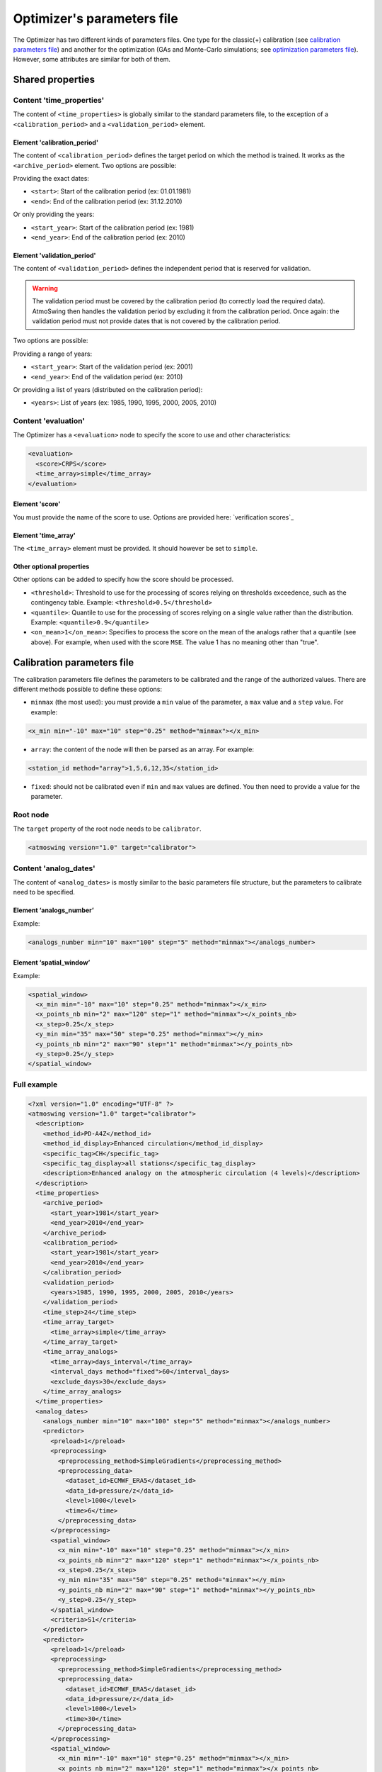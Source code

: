 .. _parameters-file-optimizer:

Optimizer's parameters file
===========================

The Optimizer has two different kinds of parameters files. One type for the classic(+) calibration (see `calibration parameters file`_) and another for the optimization (GAs and Monte-Carlo simulations; see `optimization parameters file`_). However, some attributes are similar for both of them.

Shared properties
-----------------

Content 'time_properties'
~~~~~~~~~~~~~~~~~~~~~~~~~

The content of ``<time_properties>`` is globally similar to the standard parameters file, to the exception of a ``<calibration_period>`` and a ``<validation_period>`` element.

Element 'calibration_period'
^^^^^^^^^^^^^^^^^^^^^^^^^^^^

The content of ``<calibration_period>`` defines the target period on which the method is trained. It works as the ``<archive_period>`` element. Two options are possible:

Providing the exact dates:

* ``<start>``: Start of the calibration period (ex: 01.01.1981)
* ``<end>``: End of the calibration period (ex: 31.12.2010)

Or only providing the years:

* ``<start_year>``: Start of the calibration period (ex: 1981)
* ``<end_year>``: End of the calibration period (ex: 2010)

Element 'validation_period'
^^^^^^^^^^^^^^^^^^^^^^^^^^^

The content of ``<validation_period>`` defines the independent period that is reserved for validation. 

.. warning::
    The validation period must be covered by the calibration period (to correctly load the required data). AtmoSwing then handles the validation period by excluding it from the calibration period. Once again: the validation period must not provide dates that is not covered by the calibration period.
    
Two options are possible:

Providing a range of years:

* ``<start_year>``: Start of the validation period (ex: 2001)
* ``<end_year>``: End of the validation period (ex: 2010)

Or providing a list of years (distributed on the calibration period):

* ``<years>``: List of years (ex: 1985, 1990, 1995, 2000, 2005, 2010)

Content 'evaluation'
~~~~~~~~~~~~~~~~~~~~

The Optimizer has a ``<evaluation>`` node to specify the score to use and other characteristics:

.. code-block:: xml

  <evaluation>
    <score>CRPS</score>
    <time_array>simple</time_array>
  </evaluation>
  
Element 'score'
^^^^^^^^^^^^^^^

You must provide the name of the score to use. Options are provided here: `verification scores`_

Element 'time_array'
^^^^^^^^^^^^^^^^^^^^

The ``<time_array>`` element must be provided. It should however be set to ``simple``.

Other optional properties
^^^^^^^^^^^^^^^^^^^^^^^^^

Other options can be added to specify how the score should be processed.

* ``<threshold>``: Threshold to use for the processing of scores relying on thresholds exceedence, such as the contingency table. Example: ``<threshold>0.5</threshold>``
* ``<quantile>``: Quantile to use for the processing of scores relying on a single value rather than the distribution. Example: ``<quantile>0.9</quantile>``
* ``<on_mean>1</on_mean>``: Specifies to process the score on the mean of the analogs rather that a quantile (see above). For example, when used with the score ``MSE``. The value 1 has no meaning other than "true".

Calibration parameters file
---------------------------

The calibration parameters file defines the parameters to be calibrated and the range of the authorized values. There are different methods possible to define these options:

* ``minmax`` (the most used): you must provide a ``min`` value of the parameter, a ``max`` value and a ``step`` value. For example:

.. code-block:: xml

    <x_min min="-10" max="10" step="0.25" method="minmax"></x_min>

* ``array``: the content of the node will then be parsed as an array. For example:

.. code-block:: xml

    <station_id method="array">1,5,6,12,35</station_id>

* ``fixed``: should not be calibrated even if ``min`` and ``max`` values are defined. You then need to provide a value for the parameter.

Root node
~~~~~~~~~

The ``target`` property of the root node needs to be ``calibrator``.

.. code-block:: xml

    <atmoswing version="1.0" target="calibrator">

Content 'analog_dates'
~~~~~~~~~~~~~~~~~~~~~~

The content of ``<analog_dates>`` is mostly similar to the basic parameters file structure, but the parameters to calibrate need to be specified.

Element ‘analogs_number’
^^^^^^^^^^^^^^^^^^^^^^^^

Example:

.. code-block:: xml

      <analogs_number min="10" max="100" step="5" method="minmax"></analogs_number>

Element ‘spatial_window’
^^^^^^^^^^^^^^^^^^^^^^^^

Example:

.. code-block:: xml

      <spatial_window>
        <x_min min="-10" max="10" step="0.25" method="minmax"></x_min>
        <x_points_nb min="2" max="120" step="1" method="minmax"></x_points_nb>
        <x_step>0.25</x_step>
        <y_min min="35" max="50" step="0.25" method="minmax"></y_min>
        <y_points_nb min="2" max="90" step="1" method="minmax"></y_points_nb>
        <y_step>0.25</y_step>
      </spatial_window>

Full example
~~~~~~~~~~~~

.. code-block:: xml

    <?xml version="1.0" encoding="UTF-8" ?>
    <atmoswing version="1.0" target="calibrator">
      <description>
        <method_id>PD-A4Z</method_id>
        <method_id_display>Enhanced circulation</method_id_display>
        <specific_tag>CH</specific_tag>
        <specific_tag_display>all stations</specific_tag_display>
        <description>Enhanced analogy on the atmospheric circulation (4 levels)</description>
      </description>
      <time_properties>
        <archive_period>
          <start_year>1981</start_year>
          <end_year>2010</end_year>
        </archive_period>
        <calibration_period>
          <start_year>1981</start_year>
          <end_year>2010</end_year>
        </calibration_period>
        <validation_period>
          <years>1985, 1990, 1995, 2000, 2005, 2010</years>
        </validation_period>
        <time_step>24</time_step>
        <time_array_target>
          <time_array>simple</time_array>
        </time_array_target>
        <time_array_analogs>
          <time_array>days_interval</time_array>
          <interval_days method="fixed">60</interval_days>
          <exclude_days>30</exclude_days>
        </time_array_analogs>
      </time_properties>
      <analog_dates>
        <analogs_number min="10" max="100" step="5" method="minmax"></analogs_number>
        <predictor>
          <preload>1</preload>
          <preprocessing>
            <preprocessing_method>SimpleGradients</preprocessing_method>
            <preprocessing_data>
              <dataset_id>ECMWF_ERA5</dataset_id>
              <data_id>pressure/z</data_id>
              <level>1000</level>
              <time>6</time>
            </preprocessing_data>
          </preprocessing>
          <spatial_window>
            <x_min min="-10" max="10" step="0.25" method="minmax"></x_min>
            <x_points_nb min="2" max="120" step="1" method="minmax"></x_points_nb>
            <x_step>0.25</x_step>
            <y_min min="35" max="50" step="0.25" method="minmax"></y_min>
            <y_points_nb min="2" max="90" step="1" method="minmax"></y_points_nb>
            <y_step>0.25</y_step>
          </spatial_window>
          <criteria>S1</criteria>
        </predictor>
        <predictor>
          <preload>1</preload>
          <preprocessing>
            <preprocessing_method>SimpleGradients</preprocessing_method>
            <preprocessing_data>
              <dataset_id>ECMWF_ERA5</dataset_id>
              <data_id>pressure/z</data_id>
              <level>1000</level>
              <time>30</time>
            </preprocessing_data>
          </preprocessing>
          <spatial_window>
            <x_min min="-10" max="10" step="0.25" method="minmax"></x_min>
            <x_points_nb min="2" max="120" step="1" method="minmax"></x_points_nb>
            <x_step>0.25</x_step>
            <y_min min="35" max="50" step="0.25" method="minmax"></y_min>
            <y_points_nb min="2" max="90" step="1" method="minmax"></y_points_nb>
            <y_step>0.25</y_step>
          </spatial_window>
          <criteria>S1</criteria>
        </predictor>
        <predictor>
          <preload>1</preload>
          <preprocessing>
            <preprocessing_method>SimpleGradients</preprocessing_method>
            <preprocessing_data>
              <dataset_id>ECMWF_ERA5</dataset_id>
              <data_id>pressure/z</data_id>
              <level>700</level>
              <time>24</time>
            </preprocessing_data>
          </preprocessing>
          <spatial_window>
            <x_min min="-10" max="10" step="0.25" method="minmax"></x_min>
            <x_points_nb min="2" max="120" step="1" method="minmax"></x_points_nb>
            <x_step>0.25</x_step>
            <y_min min="35" max="50" step="0.25" method="minmax"></y_min>
            <y_points_nb min="2" max="90" step="1" method="minmax"></y_points_nb>
            <y_step>0.25</y_step>
          </spatial_window>
          <criteria>S1</criteria>
        </predictor>
        <predictor>
          <preload>1</preload>
          <preprocessing>
            <preprocessing_method>SimpleGradients</preprocessing_method>
            <preprocessing_data>
              <dataset_id>ECMWF_ERA5</dataset_id>
              <data_id>pressure/z</data_id>
              <level>500</level>
              <time>12</time>
            </preprocessing_data>
          </preprocessing>
          <spatial_window>
            <x_min min="-10" max="10" step="0.25" method="minmax"></x_min>
            <x_points_nb min="2" max="120" step="1" method="minmax"></x_points_nb>
            <x_step>0.25</x_step>
            <y_min min="35" max="50" step="0.25" method="minmax"></y_min>
            <y_points_nb min="2" max="90" step="1" method="minmax"></y_points_nb>
            <y_step>0.25</y_step>
          </spatial_window>
          <criteria>S1</criteria>
        </predictor>
      </analog_dates>
      <analog_values>
        <predictand>
          <station_id min="1" max="100" step="1" method="minmax"></station_id>
        </predictand>
      </analog_values>
      <evaluation>
        <score>CRPS</score>
        <time_array>simple</time_array>
      </evaluation>
    </atmoswing>


      
Optimization parameters file
----------------------------

The optimization parameters file defines the parameters to be optimized and the range of the authorized values. There are different aspects to this:

* Defining the range of numerical values: you must provide a ``lowerlimit`` value of the parameter, an ``upperlimit`` value and an ``iteration`` value. For example:

.. code-block:: xml

    <x_min lowerlimit="-10.5" upperlimit="10.5" iteration="0.75" lock="0"></x_min>

* Defining a list of values: the content of the node will then be parsed as an array. For example:

.. code-block:: xml

    <level method="array" lock="0">0, 300, 500, 850, 1000</level>

* The ``lock`` property allows to fix a value that will not be optimized even if ``lowerlimit`` and ``upperlimit`` values are defined for example. You then need to provide a value for the parameter. For example:

.. code-block:: xml

    <time lowerlimit="0" upperlimit="30" iteration="6" lock="1">18</time>
    
Root node
~~~~~~~~~

The ``target`` property of the root node needs to be ``optimizer``.

.. code-block:: xml

    <atmoswing version="1.0" target="optimizer">

Content 'analog_dates'
~~~~~~~~~~~~~~~~~~~~~~

The content of ``<analog_dates>`` is mostly similar to the basic parameters file structure, but the parameters to calibrate need to be specified.


Element ‘analogs_number’
^^^^^^^^^^^^^^^^^^^^^^^^

Example:

.. code-block:: xml

      <analogs_number lowerlimit="5" upperlimit="80" iteration="1" lock="0"></analogs_number>

Element ‘predictor’
^^^^^^^^^^^^^^^^^^^

Example:

.. code-block:: xml

    <predictor>
      <preload>1</preload>
      <dataset_id>GenericNetcdf</dataset_id>
	  <data_id method="array" lock="0">pl/r, pl/t, pl/u, pl/v, pl/z, sfa/msl</data_id>
      <level method="array" lock="0">0, 300, 500, 850, 1000</level>
	  <time lowerlimit="0" upperlimit="30" iteration="6" lock="0"></time>
      <spatial_window>
        <x_min lowerlimit="-10.5" upperlimit="10.5" iteration="0.75" lock="0"></x_min>
        <x_points_nb lowerlimit="1" upperlimit="40" iteration="1" lock="0"></x_points_nb>
        <x_step>0.75</x_step>
        <y_min lowerlimit="35.25" upperlimit="50.25" iteration="0.75" lock="0"></y_min>
        <y_points_nb lowerlimit="1" upperlimit="30" iteration="1" lock="0"></y_points_nb>
        <y_step>0.75</y_step>
      </spatial_window>
      <criteria method="array" lock="0">MD, RMSE, S0, S1, S2</criteria>
    </predictor>


Full example
~~~~~~~~~~~~

.. code-block:: xml

    <?xml version="1.0" encoding="UTF-8" ?>
    <atmoswing version="1.0" target="optimizer">
      <description>
        <method_id>PD-A1Xo</method_id>
        <method_id_display>1 level optimized</method_id_display>
        <specific_tag>CH</specific_tag>
        <specific_tag_display>1 station</specific_tag_display>
        <description>1 level optimize</description>
      </description>
      <time_properties>
        <archive_period>
          <start_year>1981</start_year>
          <end_year>2010</end_year>
        </archive_period>
        <calibration_period>
          <start_year>1981</start_year>
          <end_year>2010</end_year>
        </calibration_period>
        <validation_period>
          <years>1985, 1990, 1995, 2000, 2005, 2010</years>
        </validation_period>
        <time_step>24</time_step>
        <time_array_target>
          <time_array>simple</time_array>
        </time_array_target>
        <time_array_analogs>
          <time_array>days_interval</time_array>
          <interval_days lock="1">60</interval_days>
          <exclude_days>30</exclude_days>
        </time_array_analogs>
      </time_properties>
      <analog_dates>
        <analogs_number lowerlimit="5" upperlimit="150" iteration="1" lock="0"></analogs_number>
        <predictor>
          <preload>1</preload>
          <dataset_id>GenericNetcdf</dataset_id>
          <data_id method="array" lock="0">pl/r, pl/t, pl/u, pl/v, pl/z, sfa/msl</data_id>
          <level method="array" lock="0">0, 300, 500, 850, 1000</level>
          <time lowerlimit="0" upperlimit="30" iteration="6" lock="0"></time>
          <spatial_window>
            <x_min lowerlimit="-10.5" upperlimit="10.5" iteration="0.75" lock="0"></x_min>
            <x_points_nb lowerlimit="1" upperlimit="40" iteration="1" lock="0"></x_points_nb>
            <x_step>0.75</x_step>
            <y_min lowerlimit="35.25" upperlimit="50.25" iteration="0.75" lock="0"></y_min>
            <y_points_nb lowerlimit="1" upperlimit="30" iteration="1" lock="0"></y_points_nb>
            <y_step>0.75</y_step>
          </spatial_window>
          <criteria method="array" lock="0">MD, RMSE, S0, S1, S2</criteria>
        </predictor>
      </analog_dates>
      <analog_dates>
        <analogs_number lowerlimit="5" upperlimit="80" iteration="1" lock="0"></analogs_number>
        <predictor>
          <preload>1</preload>
          <dataset_id>GenericNetcdf</dataset_id>
          <data_id method="array" lock="0">pl/r, pl/t, pl/u, pl/v, pl/z, sfa/msl</data_id>
          <level method="array" lock="0">0, 300, 500, 850, 1000</level>
          <time lowerlimit="0" upperlimit="30" iteration="6" lock="0"></time>
          <spatial_window>
            <x_min lowerlimit="-10.5" upperlimit="10.5" iteration="0.75" lock="0"></x_min>
            <x_points_nb lowerlimit="1" upperlimit="40" iteration="1" lock="0"></x_points_nb>
            <x_step>0.75</x_step>
            <y_min lowerlimit="35.25" upperlimit="50.25" iteration="0.75" lock="0"></y_min>
            <y_points_nb lowerlimit="1" upperlimit="30" iteration="1" lock="0"></y_points_nb>
            <y_step>0.75</y_step>
          </spatial_window>
          <criteria method="array" lock="0">MD, RMSE, S0, S1, S2</criteria>
        </predictor>
      </analog_dates>
      <analog_values>
        <predictand>
          <station_id>0</station_id>
        </predictand>
      </analog_values>
      <evaluation>
        <score>CRPS</score>
        <time_array>simple</time_array>
      </evaluation>
    </atmoswing>
